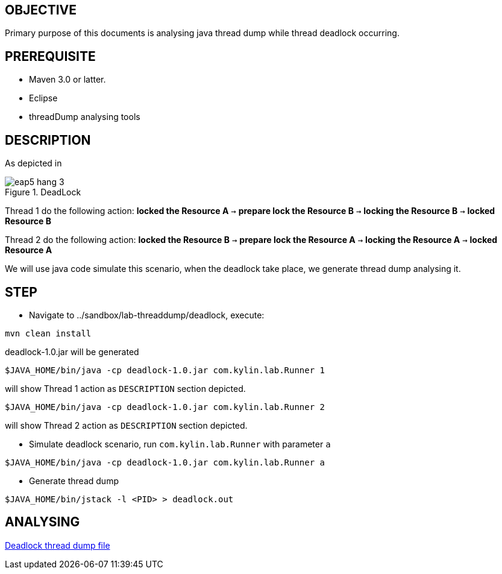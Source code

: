 OBJECTIVE
---------

Primary purpose of this documents is analysing java thread dump while thread deadlock occurring.


PREREQUISITE
-------------

* Maven 3.0 or latter.
* Eclipse
* threadDump analysing tools

DESCRIPTION
-----------

As depicted in 

[[eap5-hang-3_image]]
.DeadLock
image::img/eap5-hang-3.png[]

Thread 1 do the following action: *locked the Resource A* `->` *prepare lock the Resource B* `->` *locking the Resource B* `->` *locked Resource B*

Thread 2 do the following action: *locked the Resource B* `->` *prepare lock the Resource A* `->` *locking the Resource A* `->` *locked Resource A*

We will use java code simulate this scenario, when the deadlock take place, we generate thread dump analysing it.


STEP
----

* Navigate to ../sandbox/lab-threaddump/deadlock, execute:
----
mvn clean install
----

deadlock-1.0.jar will be generated

----
$JAVA_HOME/bin/java -cp deadlock-1.0.jar com.kylin.lab.Runner 1
---- 

will show Thread 1 action as `DESCRIPTION` section depicted.

----
$JAVA_HOME/bin/java -cp deadlock-1.0.jar com.kylin.lab.Runner 2
----

will show Thread 2 action as `DESCRIPTION` section depicted.

* Simulate deadlock scenario, run `com.kylin.lab.Runner` with parameter `a`
----
$JAVA_HOME/bin/java -cp deadlock-1.0.jar com.kylin.lab.Runner a
----

* Generate thread dump
----
$JAVA_HOME/bin/jstack -l <PID> > deadlock.out
----


ANALYSING
---------

link:deadlock.out[Deadlock thread dump file]

